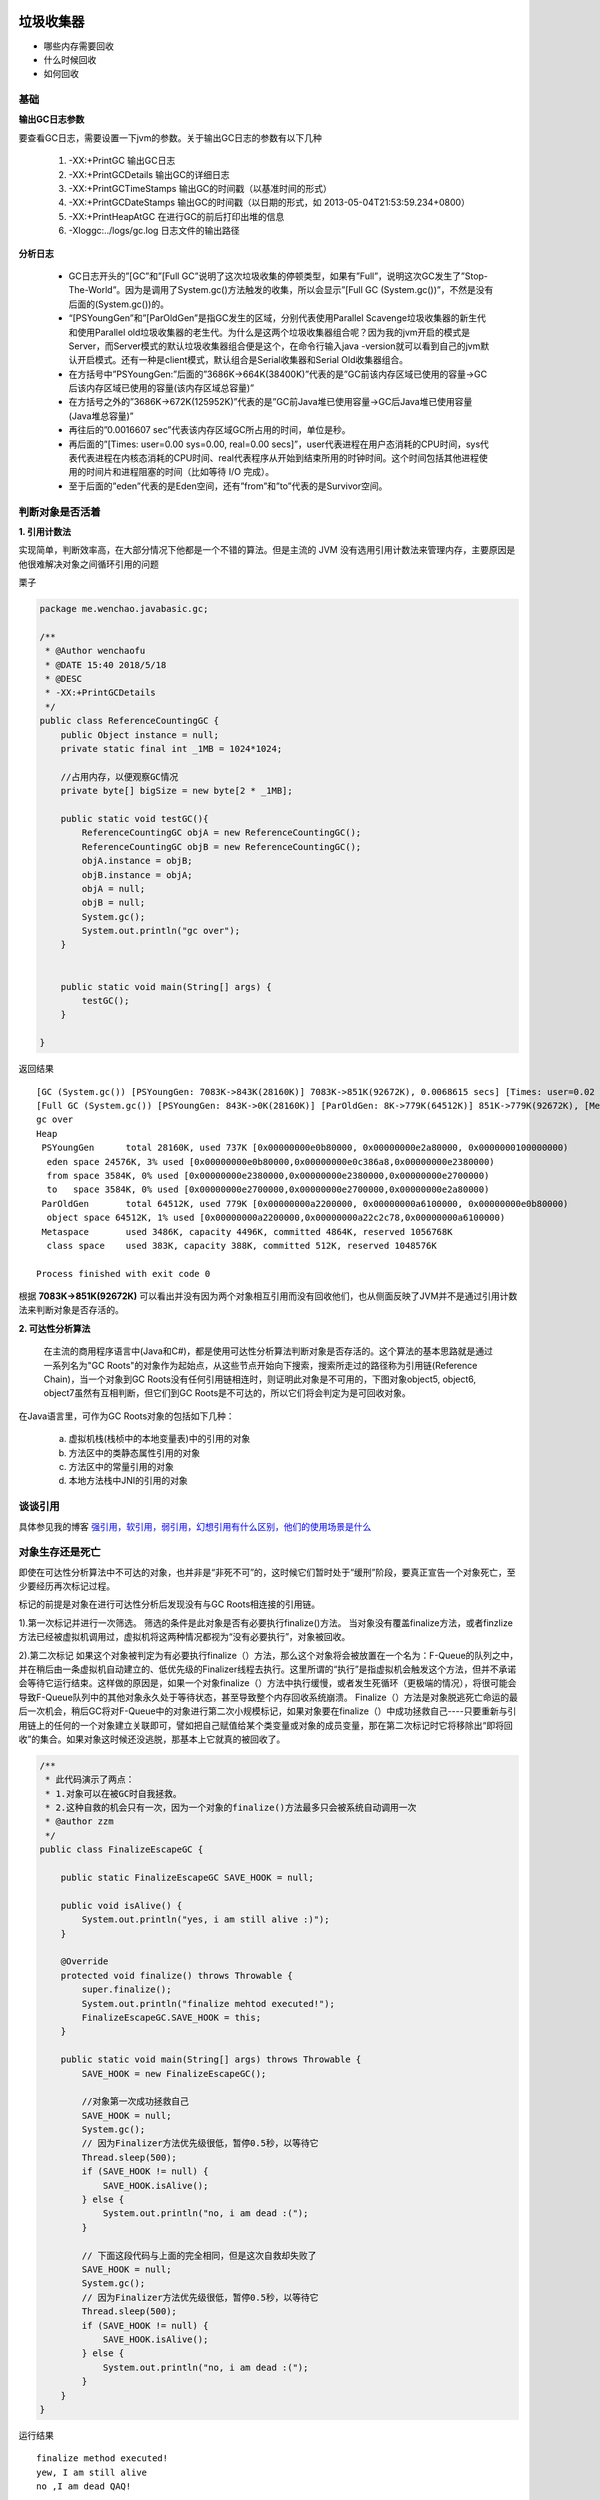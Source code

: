 垃圾收集器
=====================

- 哪些内存需要回收
- 什么时候回收
- 如何回收


基础
------

**输出GC日志参数**

要查看GC日志，需要设置一下jvm的参数。关于输出GC日志的参数有以下几种



        1. -XX:+PrintGC 输出GC日志
        #. -XX:+PrintGCDetails 输出GC的详细日志
        #. -XX:+PrintGCTimeStamps 输出GC的时间戳（以基准时间的形式）
        #. -XX:+PrintGCDateStamps 输出GC的时间戳（以日期的形式，如 2013-05-04T21:53:59.234+0800）
        #. -XX:+PrintHeapAtGC 在进行GC的前后打印出堆的信息
        #. -Xloggc:../logs/gc.log 日志文件的输出路径


**分析日志**



    - GC日志开头的”[GC”和”[Full GC”说明了这次垃圾收集的停顿类型，如果有”Full”，说明这次GC发生了”Stop-The-World”。因为是调用了System.gc()方法触发的收集，所以会显示”[Full GC (System.gc())”，不然是没有后面的(System.gc())的。

    - “[PSYoungGen”和”[ParOldGen”是指GC发生的区域，分别代表使用Parallel Scavenge垃圾收集器的新生代和使用Parallel old垃圾收集器的老生代。为什么是这两个垃圾收集器组合呢？因为我的jvm开启的模式是Server，而Server模式的默认垃圾收集器组合便是这个，在命令行输入java -version就可以看到自己的jvm默认开启模式。还有一种是client模式，默认组合是Serial收集器和Serial Old收集器组合。

    - 在方括号中”PSYoungGen:”后面的”3686K->664K(38400K)”代表的是”GC前该内存区域已使用的容量->GC后该内存区域已使用的容量(该内存区域总容量)”

    - 在方括号之外的”3686K->672K(125952K)”代表的是”GC前Java堆已使用容量->GC后Java堆已使用容量(Java堆总容量)”

    - 再往后的”0.0016607 sec”代表该内存区域GC所占用的时间，单位是秒。

    - 再后面的”[Times: user=0.00 sys=0.00, real=0.00 secs]”，user代表进程在用户态消耗的CPU时间，sys代表代表进程在内核态消耗的CPU时间、real代表程序从开始到结束所用的时钟时间。这个时间包括其他进程使用的时间片和进程阻塞的时间（比如等待 I/O 完成）。

    - 至于后面的”eden”代表的是Eden空间，还有”from”和”to”代表的是Survivor空间。





判断对象是否活着
--------------------

**1. 引用计数法**

实现简单，判断效率高，在大部分情况下他都是一个不错的算法。但是主流的 JVM 没有选用引用计数法来管理内存，主要原因是他很难解决对象之间循环引用的问题

栗子

.. code:: java

    package me.wenchao.javabasic.gc;

    /**
     * @Author wenchaofu
     * @DATE 15:40 2018/5/18
     * @DESC
     * -XX:+PrintGCDetails
     */
    public class ReferenceCountingGC {
        public Object instance = null;
        private static final int _1MB = 1024*1024;

        //占用内存，以便观察GC情况
        private byte[] bigSize = new byte[2 * _1MB];

        public static void testGC(){
            ReferenceCountingGC objA = new ReferenceCountingGC();
            ReferenceCountingGC objB = new ReferenceCountingGC();
            objA.instance = objB;
            objB.instance = objA;
            objA = null;
            objB = null;
            System.gc();
            System.out.println("gc over");
        }


        public static void main(String[] args) {
            testGC();
        }

    }


返回结果

::

    [GC (System.gc()) [PSYoungGen: 7083K->843K(28160K)] 7083K->851K(92672K), 0.0068615 secs] [Times: user=0.02 sys=0.01, real=0.01 secs] 
    [Full GC (System.gc()) [PSYoungGen: 843K->0K(28160K)] [ParOldGen: 8K->779K(64512K)] 851K->779K(92672K), [Metaspace: 3478K->3478K(1056768K)], 0.0292032 secs] [Times: user=0.08 sys=0.00, real=0.03 secs] 
    gc over
    Heap
     PSYoungGen      total 28160K, used 737K [0x00000000e0b80000, 0x00000000e2a80000, 0x0000000100000000)
      eden space 24576K, 3% used [0x00000000e0b80000,0x00000000e0c386a8,0x00000000e2380000)
      from space 3584K, 0% used [0x00000000e2380000,0x00000000e2380000,0x00000000e2700000)
      to   space 3584K, 0% used [0x00000000e2700000,0x00000000e2700000,0x00000000e2a80000)
     ParOldGen       total 64512K, used 779K [0x00000000a2200000, 0x00000000a6100000, 0x00000000e0b80000)
      object space 64512K, 1% used [0x00000000a2200000,0x00000000a22c2c78,0x00000000a6100000)
     Metaspace       used 3486K, capacity 4496K, committed 4864K, reserved 1056768K
      class space    used 383K, capacity 388K, committed 512K, reserved 1048576K

    Process finished with exit code 0


根据 **7083K->851K(92672K)** 可以看出并没有因为两个对象相互引用而没有回收他们，也从侧面反映了JVM并不是通过引用计数法来判断对象是否存活的。



**2. 可达性分析算法**

 在主流的商用程序语言中(Java和C#)，都是使用可达性分析算法判断对象是否存活的。这个算法的基本思路就是通过一系列名为"GC Roots"的对象作为起始点，从这些节点开始向下搜索，搜索所走过的路径称为引用链(Reference Chain)，当一个对象到GC Roots没有任何引用链相连时，则证明此对象是不可用的，下图对象object5, object6, object7虽然有互相判断，但它们到GC Roots是不可达的，所以它们将会判定为是可回收对象。


.. image:: ./images/gcroot.png


在Java语言里，可作为GC Roots对象的包括如下几种：

    a. 虚拟机栈(栈桢中的本地变量表)中的引用的对象
    b. 方法区中的类静态属性引用的对象
    c. 方法区中的常量引用的对象
    d. 本地方法栈中JNI的引用的对象 


谈谈引用
-----------

具体参见我的博客 `强引用，软引用，弱引用，幻想引用有什么区别，他们的使用场景是什么`_

对象生存还是死亡
---------------------

即使在可达性分析算法中不可达的对象，也并非是“非死不可”的，这时候它们暂时处于“缓刑”阶段，要真正宣告一个对象死亡，至少要经历再次标记过程。

标记的前提是对象在进行可达性分析后发现没有与GC Roots相连接的引用链。

1).第一次标记并进行一次筛选。
筛选的条件是此对象是否有必要执行finalize()方法。
当对象没有覆盖finalize方法，或者finzlize方法已经被虚拟机调用过，虚拟机将这两种情况都视为“没有必要执行”，对象被回收。

2).第二次标记
如果这个对象被判定为有必要执行finalize（）方法，那么这个对象将会被放置在一个名为：F-Queue的队列之中，并在稍后由一条虚拟机自动建立的、低优先级的Finalizer线程去执行。这里所谓的“执行”是指虚拟机会触发这个方法，但并不承诺会等待它运行结束。这样做的原因是，如果一个对象finalize（）方法中执行缓慢，或者发生死循环（更极端的情况），将很可能会导致F-Queue队列中的其他对象永久处于等待状态，甚至导致整个内存回收系统崩溃。
Finalize（）方法是对象脱逃死亡命运的最后一次机会，稍后GC将对F-Queue中的对象进行第二次小规模标记，如果对象要在finalize（）中成功拯救自己----只要重新与引用链上的任何的一个对象建立关联即可，譬如把自己赋值给某个类变量或对象的成员变量，那在第二次标记时它将移除出“即将回收”的集合。如果对象这时候还没逃脱，那基本上它就真的被回收了。

.. image:: ./images/finalizer.png

.. code:: java

    /**
     * 此代码演示了两点： 
     * 1.对象可以在被GC时自我拯救。 
     * 2.这种自救的机会只有一次，因为一个对象的finalize()方法最多只会被系统自动调用一次
     * @author zzm
     */
    public class FinalizeEscapeGC {

        public static FinalizeEscapeGC SAVE_HOOK = null;

        public void isAlive() {
            System.out.println("yes, i am still alive :)");
        }

        @Override
        protected void finalize() throws Throwable {
            super.finalize();
            System.out.println("finalize mehtod executed!");
            FinalizeEscapeGC.SAVE_HOOK = this;
        }

        public static void main(String[] args) throws Throwable {
            SAVE_HOOK = new FinalizeEscapeGC();

            //对象第一次成功拯救自己
            SAVE_HOOK = null;
            System.gc();
            // 因为Finalizer方法优先级很低，暂停0.5秒，以等待它
            Thread.sleep(500);
            if (SAVE_HOOK != null) {
                SAVE_HOOK.isAlive();
            } else {
                System.out.println("no, i am dead :(");
            }

            // 下面这段代码与上面的完全相同，但是这次自救却失败了
            SAVE_HOOK = null;
            System.gc();
            // 因为Finalizer方法优先级很低，暂停0.5秒，以等待它
            Thread.sleep(500);
            if (SAVE_HOOK != null) {
                SAVE_HOOK.isAlive();
            } else {
                System.out.println("no, i am dead :(");
            }
        }
    }

运行结果

::

    finalize method executed!
    yew, I am still alive
    no ,I am dead QAQ!


从结果可以看出，SAVE_HOOK对象的finalize()方法确实被GC收集器触发过，并且在被收集前成功逃脱了。
注意：任何一个对象的finalize()方法都只会被系统自动调用一次，如果对象面临下一次回收，它的finalize()方法不会被再次执行，因此第二段代码的自救行动失败了。 并且建议大家尽量避免使用它   


.. _`强引用，软引用，弱引用，幻想引用有什么区别，他们的使用场景是什么`: b04_reference.html



回收方法区
-------------

略


垃圾收集算法
===================


标记-清除算法
---------------

复制算法
-------------

标记-整理算法
-----------------

分代收集算法
-----------------


HotSpot 的算法实现
======================

垃圾收集器
======================


